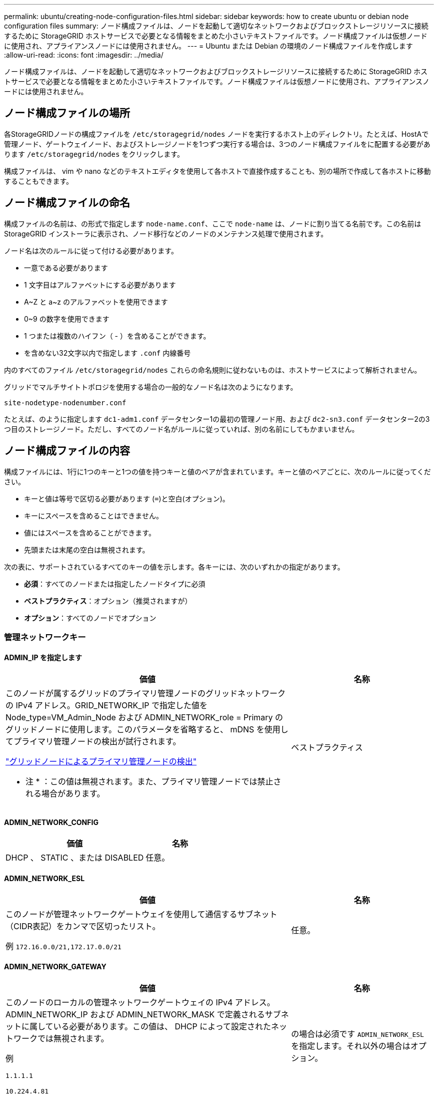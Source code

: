 ---
permalink: ubuntu/creating-node-configuration-files.html 
sidebar: sidebar 
keywords: how to create ubuntu or debian node configuration files 
summary: ノード構成ファイルは、ノードを起動して適切なネットワークおよびブロックストレージリソースに接続するために StorageGRID ホストサービスで必要となる情報をまとめた小さいテキストファイルです。ノード構成ファイルは仮想ノードに使用され、アプライアンスノードには使用されません。 
---
= Ubuntu または Debian の環境のノード構成ファイルを作成します
:allow-uri-read: 
:icons: font
:imagesdir: ../media/


[role="lead"]
ノード構成ファイルは、ノードを起動して適切なネットワークおよびブロックストレージリソースに接続するために StorageGRID ホストサービスで必要となる情報をまとめた小さいテキストファイルです。ノード構成ファイルは仮想ノードに使用され、アプライアンスノードには使用されません。



== ノード構成ファイルの場所

各StorageGRIDノードの構成ファイルを `/etc/storagegrid/nodes` ノードを実行するホスト上のディレクトリ。たとえば、HostAで管理ノード、ゲートウェイノード、およびストレージノードを1つずつ実行する場合は、3つのノード構成ファイルをに配置する必要があります `/etc/storagegrid/nodes` をクリックします。

構成ファイルは、 vim や nano などのテキストエディタを使用して各ホストで直接作成することも、別の場所で作成して各ホストに移動することもできます。



== ノード構成ファイルの命名

構成ファイルの名前は、の形式で指定します `node-name.conf`、ここで `node-name` は、ノードに割り当てる名前です。この名前は StorageGRID インストーラに表示され、ノード移行などのノードのメンテナンス処理で使用されます。

ノード名は次のルールに従って付ける必要があります。

* 一意である必要があります
* 1 文字目はアルファベットにする必要があります
* A~Z と a~z のアルファベットを使用できます
* 0~9 の数字を使用できます
* 1 つまたは複数のハイフン（ - ）を含めることができます。
* を含めない32文字以内で指定します `.conf` 内線番号


内のすべてのファイル `/etc/storagegrid/nodes` これらの命名規則に従わないものは、ホストサービスによって解析されません。

グリッドでマルチサイトトポロジを使用する場合の一般的なノード名は次のようになります。

`site-nodetype-nodenumber.conf`

たとえば、のように指定します `dc1-adm1.conf` データセンター1の最初の管理ノード用、および `dc2-sn3.conf` データセンター2の3つ目のストレージノード。ただし、すべてのノード名がルールに従っていれば、別の名前にしてもかまいません。



== ノード構成ファイルの内容

構成ファイルには、1行に1つのキーと1つの値を持つキーと値のペアが含まれています。キーと値のペアごとに、次のルールに従ってください。

* キーと値は等号で区切る必要があります (`=`)と空白(オプション)。
* キーにスペースを含めることはできません。
* 値にはスペースを含めることができます。
* 先頭または末尾の空白は無視されます。


次の表に、サポートされているすべてのキーの値を示します。各キーには、次のいずれかの指定があります。

* *必須*：すべてのノードまたは指定したノードタイプに必須
* *ベストプラクティス*：オプション（推奨されますが）
* *オプション*：すべてのノードでオプション




=== 管理ネットワークキー



==== ADMIN_IP を指定します

[cols="4a,2a"]
|===
| 価値 | 名称 


 a| 
このノードが属するグリッドのプライマリ管理ノードのグリッドネットワークの IPv4 アドレス。GRID_NETWORK_IP で指定した値を Node_type=VM_Admin_Node および ADMIN_NETWORK_role = Primary のグリッドノードに使用します。このパラメータを省略すると、 mDNS を使用してプライマリ管理ノードの検出が試行されます。

link:how-grid-nodes-discover-primary-admin-node.html["グリッドノードによるプライマリ管理ノードの検出"]

* 注 * ：この値は無視されます。また、プライマリ管理ノードでは禁止される場合があります。
 a| 
ベストプラクティス

|===


==== ADMIN_NETWORK_CONFIG

[cols="4a,2a"]
|===
| 価値 | 名称 


 a| 
DHCP 、 STATIC 、または DISABLED
 a| 
任意。

|===


==== ADMIN_NETWORK_ESL

[cols="4a,2a"]
|===
| 価値 | 名称 


 a| 
このノードが管理ネットワークゲートウェイを使用して通信するサブネット（CIDR表記）をカンマで区切ったリスト。

例 `172.16.0.0/21,172.17.0.0/21`
 a| 
任意。

|===


==== ADMIN_NETWORK_GATEWAY

[cols="4a,2a"]
|===
| 価値 | 名称 


 a| 
このノードのローカルの管理ネットワークゲートウェイの IPv4 アドレス。ADMIN_NETWORK_IP および ADMIN_NETWORK_MASK で定義されるサブネットに属している必要があります。この値は、 DHCP によって設定されたネットワークでは無視されます。

例

`1.1.1.1`

`10.224.4.81`
 a| 
の場合は必須です `ADMIN_NETWORK_ESL` を指定します。それ以外の場合はオプション。

|===


==== ADMIN_NETWORK_IP

[cols="4a,2a"]
|===
| 価値 | 名称 


 a| 
このノードの管理ネットワークにおける IPv4 アドレス。このキーが必要なのは、ADMIN_NETWORK_CONFIG = STATICの場合だけです。それ以外の値の場合は指定しないでください。

例

`1.1.1.1`

`10.224.4.81`
 a| 
ADMIN_NETWORK_CONFIG = STATICの場合に必要です。

それ以外の場合はオプション。

|===


==== ADMIN_NETWORK_MAC

[cols="4a,2a"]
|===
| 価値 | 名称 


 a| 
コンテナ内の管理ネットワークインターフェイスの MAC アドレス。

このフィールドはオプションです。省略すると、 MAC アドレスが自動的に生成されます。

6 つの 16 進数値をコロンで区切って指定する必要があります。

例 `b2:9c:02:c2:27:10`
 a| 
任意。

|===


==== ADMIN_NETWORK_MASK

[cols="4a,2a"]
|===


 a| 
価値
 a| 
名称



 a| 
このノードの管理ネットワークにおける IPv4 ネットマスク。ADMIN_NETWORK_CONFIG = STATICの場合はこのキーを指定します。それ以外の値の場合は指定しないでください。

例

`255.255.255.0`

`255.255.248.0`
 a| 
ADMIN_NETWORK_IPを指定し、ADMIN_NETWORK_CONFIG = STATICの場合は必須です。

それ以外の場合はオプション。

|===


==== ADMIN_NETWORK_MTU を指定します

[cols="4a,2a"]
|===


 a| 
価値
 a| 
名称



 a| 
このノードの管理ネットワークでの最大伝送ユニット（ MTU ）。ADMIN_NETWORK_CONFIG = DHCPの場合は指定しないでください。この値を指定する場合、 1280 ～ 9216 の範囲で指定する必要があります。省略すると、 1500 が使用されます。

ジャンボフレームを使用する場合は、 MTU を 9000 などのジャンボフレームに適した値に設定します。それ以外の場合は、デフォルト値のままにします。

* 重要 * ：ネットワークの MTU 値は、ノードが接続されているスイッチポートに設定された値と一致する必要があります。そうしないと、ネットワークパフォーマンスの問題やパケット損失が発生する可能性があります。

例

`1500`

`8192`
 a| 
任意。

|===


==== ADMIN_NETWORK_TARGET

[cols="4a,2a"]
|===


 a| 
価値
 a| 
名称



 a| 
StorageGRID ノードで管理ネットワークのアクセスに使用するホストデバイスの名前。ネットワークインターフェイス名のみがサポートされています。通常、 GRID_NETWORK_TARGET または CLIENT_NETWORK _TARGET に指定したインターフェイス名とは別のインターフェイス名を使用します。

*注*：ボンドデバイスやブリッジデバイスをネットワークターゲットとして使用しないでください。ボンドデバイスの上に VLAN （または他の仮想インターフェイス）を設定するか、ブリッジと仮想イーサネット（ veth ）のペアを使用します。

* ベストプラクティス * ：管理ネットワークの IP アドレスは、このノードで最初は使用しない場合でも値を指定します。そうすることで、ホストでノードの設定を再度行わなくても、管理ネットワークの IP アドレスをあとから追加することができます。

例

`bond0.1002`

`ens256`
 a| 
ベストプラクティス

|===


==== ADMIN_NETWORK_TARGET タイプ

[cols="4a,2a"]
|===


 a| 
価値
 a| 
名称



 a| 
interface（サポートされている値はこれだけです）
 a| 
任意。

|===


==== ADMIN_NETWORK_TARGET _TYPE_interface_clone_MAC

[cols="4a,2a"]
|===


 a| 
価値
 a| 
名称



 a| 
正しいか間違っているか

StorageGRID コンテナで管理ネットワークのホストターゲットインターフェイスの MAC アドレスを使用するには、キーを「 true 」に設定して原因 に設定します。

* ベストプラクティス：プロミスキャスモードが必要なネットワークでは、「 ADMIN_NETWORK_TARGET_TYPE_interface_clone_MAC 」キーを使用してください。

MAC クローニングの詳細については、次の URL を参照してください

* link:../rhel/configuring-host-network.html#considerations-and-recommendations-for-mac-address-cloning["MACアドレスのクローニングに関する考慮事項と推奨事項（Red Hat Enterprise Linux）"]
* link:../ubuntu/configuring-host-network.html#considerations-and-recommendations-for-mac-address-cloning["MAC アドレスのクローニングに関する考慮事項と推奨事項（ Ubuntu または Debian ）"]

 a| 
ベストプラクティス

|===


==== ADMIN_NETWORK_ROLE

[cols="4a,2a"]
|===


 a| 
価値
 a| 
名称



 a| 
プライマリまたは非プライマリ

このキーが必要なのは、NODE_TYPE = VM_ADMIN_Nodeの場合のみです。それ以外のタイプのノードの場合は指定しないでください。
 a| 
NODE_TYPE = VM_Admin_Nodeの場合は必須

それ以外の場合はオプション。

|===


=== ブロックデバイスキー



==== BLOBK_DEVICE_AUDIT_logs

[cols="4a,2a"]
|===


 a| 
価値
 a| 
名称



 a| 
このノードで監査ログの永続的なストレージに使用するブロックデバイススペシャルファイルのパスと名前。

例

`/dev/disk/by-path/pci-0000:03:00.0-scsi-0:0:0:0`

`/dev/disk/by-id/wwn-0x600a09800059d6df000060d757b475fd`

`/dev/mapper/sgws-adm1-audit-logs`
 a| 
NODE_TYPE = VM_Admin_Nodeのノードに必要です。他のノードタイプの場合は指定しないでください。

|===


==== block_device_rangedb_nnn

[cols="4a,2a"]
|===


 a| 
価値
 a| 
名称



 a| 
このノードでオブジェクトの永続的なストレージに使用するブロックデバイススペシャルファイルのパスと名前。このキーが必要なのは、NODE_TYPE = VM_Storage_Nodeのノードだけです。それ以外のタイプのノードの場合は指定しないでください。

BLOCK_DEVICE_RANGEDB_000 のみが必須で、それ以外は省略可能です。BLOCK_DEVICE_RANGEDB_000 に指定するブロックデバイスは 4TB 以上である必要があります。それ以外は 4TB 未満でもかまいません。

隙間を空けてはいけません。BLOCK_DEVICE_RANGEDB_005 を指定する場合は、 BLOCK_DEVICE_RANGEDB_004 も指定されている必要があります。

* 注 * ：既存の環境との互換性を確保するため、アップグレードされたノードでは 2 桁のキーがサポートされています。

例

`/dev/disk/by-path/pci-0000:03:00.0-scsi-0:0:0:0`

`/dev/disk/by-id/wwn-0x600a09800059d6df000060d757b475fd`

`/dev/mapper/sgws-sn1-rangedb-000`
 a| 
必須：

BLOCK_DEVICE_RANGEDB_000

オプション：

BLOCK_DEVICE_RANGEDB_001

BLOCK_DEVICE_RANGEDB_002

BLOCK_DEVICE_RANGEDB_003

BLOCK_DEVICE_RANGEDB_004

BLOCK_DEVICE_RANGEDB_005

BLOCK_DEVICE_RANGEDB_006

BLOCK_DEVICE_RANGEDB_007

BLOCK_DEVICE_RANGEDB_008

BLOCK_DEVICE_RANGEDB_009

BLOCK_DEVICE_RANGEDB_010

BLOCK_DEVICE_RANGEDB_011

BLOCK_DEVICE_RANGEDB_012

BLOCK_DEVICE_RANGEDB_013

BLOCK_DEVICE_RANGEDB_014

BLOCK_DEVICE_RANGEDB_015

|===


==== BLOBK_DEVICE_tables

[cols="4a,2a"]
|===


 a| 
価値
 a| 
名称



 a| 
このノードでデータベーステーブルの永続的なストレージに使用するブロックデバイススペシャルファイルのパスと名前。このキーが必要なのは、NODE_TYPE = VM_ADMIN_Nodeのノードだけです。それ以外のタイプのノードの場合は指定しないでください。

例

`/dev/disk/by-path/pci-0000:03:00.0-scsi-0:0:0:0`

`/dev/disk/by-id/wwn-0x600a09800059d6df000060d757b475fd`

`/dev/mapper/sgws-adm1-tables`
 a| 
必須

|===


==== BLOBK_DEVICE_VAR_LOCAL です

[cols="4a,2a"]
|===


 a| 
価値
 a| 
名称



 a| 
このノードで使用するブロックデバイススペシャルファイルのパスと名前 `/var/local` 永続的ストレージ：

例

`/dev/disk/by-path/pci-0000:03:00.0-scsi-0:0:0:0`

`/dev/disk/by-id/wwn-0x600a09800059d6df000060d757b475fd`

`/dev/mapper/sgws-sn1-var-local`
 a| 
必須

|===


=== クライアントネットワークキー



==== CLIENT_NETWORK_CONFIG

[cols="4a,2a"]
|===


 a| 
価値
 a| 
名称



 a| 
DHCP 、 STATIC 、または DISABLED
 a| 
任意。

|===


==== CLIENT_NETWORK_GATEWAY

[cols="4a,2a"]
|===


 a| 
価値
 a| 
名称



 a| 
このノードのローカルのクライアントネットワークゲートウェイの IPv4 アドレス。 CLIENT_NETWORK_IP および CLIENT_NETWORK_MASK で定義されるサブネットに属している必要があります。この値は、 DHCP によって設定されたネットワークでは無視されます。

例

`1.1.1.1`

`10.224.4.81`
 a| 
任意。

|===


==== CLIENT_NETWORK_IP

[cols="4a,2a"]
|===


 a| 
価値
 a| 
名称



 a| 
このノードのクライアントネットワークにおける IPv4 アドレス。

このキーが必要なのは、CLIENT_NETWORK_CONFIG = STATICの場合だけです。それ以外の値の場合は指定しないでください。

例

`1.1.1.1`

`10.224.4.81`
 a| 
client_network_config = staticの場合に必要

それ以外の場合はオプション。

|===


==== CLIENT_NETWORK_MAC

[cols="4a,2a"]
|===


 a| 
価値
 a| 
名称



 a| 
コンテナ内のクライアントネットワークインターフェイスの MAC アドレス。

このフィールドはオプションです。省略すると、 MAC アドレスが自動的に生成されます。

6 つの 16 進数値をコロンで区切って指定する必要があります。

例 `b2:9c:02:c2:27:20`
 a| 
任意。

|===


==== CLIENT_NETWORK_MASK

[cols="4a,2a"]
|===


 a| 
価値
 a| 
名称



 a| 
このノードのクライアントネットワークにおける IPv4 ネットマスク。

CLIENT_NETWORK_CONFIG = STATICの場合にこのキーを指定します。他の値の場合は指定しないでください。

例

`255.255.255.0`

`255.255.248.0`
 a| 
CLIENT_NETWORK_IPを指定し、CLIENT_NETWORK_CONFIG = STATICの場合は必須

それ以外の場合はオプション。

|===


==== CLIENT_NETWORK_MTU

[cols="4a,2a"]
|===


 a| 
価値
 a| 
名称



 a| 
このノードのクライアントネットワークでの最大伝送ユニット（ MTU ）。CLIENT_NETWORK_CONFIG = DHCPの場合は指定しないでください。この値を指定する場合、 1280 ～ 9216 の範囲で指定する必要があります。省略すると、 1500 が使用されます。

ジャンボフレームを使用する場合は、 MTU を 9000 などのジャンボフレームに適した値に設定します。それ以外の場合は、デフォルト値のままにします。

* 重要 * ：ネットワークの MTU 値は、ノードが接続されているスイッチポートに設定された値と一致する必要があります。そうしないと、ネットワークパフォーマンスの問題やパケット損失が発生する可能性があります。

例

`1500`

`8192`
 a| 
任意。

|===


==== client_network_target です

[cols="4a,2a"]
|===


 a| 
価値
 a| 
名称



 a| 
StorageGRID ノードでクライアントネットワークのアクセスに使用するホストデバイスの名前。ネットワークインターフェイス名のみがサポートされています。通常、 GRID_NETWORK_TARGET または ADMIN_NETWORK_TARGET に指定したインターフェイス名とは別のインターフェイス名を使用します。

*注*：ボンドデバイスやブリッジデバイスをネットワークターゲットとして使用しないでください。ボンドデバイスの上に VLAN （または他の仮想インターフェイス）を設定するか、ブリッジと仮想イーサネット（ veth ）のペアを使用します。

* ベストプラクティス： * クライアントネットワークの IP アドレスは、このノードで最初は使用しない場合でも値を指定してください。そうすることで、ホストでノードの設定を再度行わなくても、クライアントネットワークの IP アドレスをあとから追加することができます。

例

`bond0.1003`

`ens423`
 a| 
ベストプラクティス

|===


==== client_network_target_type

[cols="4a,2a"]
|===


 a| 
価値
 a| 
名称



 a| 
interface（サポートされている値のみ）
 a| 
任意。

|===


==== client_network_target_type _interface_clone_MAC

[cols="4a,2a"]
|===


 a| 
価値
 a| 
名称



 a| 
正しいか間違っているか

クライアントネットワークでホストターゲットインターフェイスの MAC アドレスを使用するには、キーを「 true 」に設定して StorageGRID コンテナを原因 します。

* ベストプラクティス：プロミスキャスモードが必要なネットワークでは、 client_network_target_type _interface_clone_MAC キーを使用してください。

MAC クローニングの詳細については、次の URL を参照してください

* link:../rhel/configuring-host-network.html#considerations-and-recommendations-for-mac-address-cloning["MACアドレスのクローニングに関する考慮事項と推奨事項（Red Hat Enterprise Linux）"]
* link:../ubuntu/configuring-host-network.html#considerations-and-recommendations-for-mac-address-cloning["MAC アドレスのクローニングに関する考慮事項と推奨事項（ Ubuntu または Debian ）"]

 a| 
ベストプラクティス

|===


=== グリッドネットワークキー



==== GRID_NETWORK_CONFIG

[cols="4a,2a"]
|===


 a| 
価値
 a| 
名称



 a| 
STATIC または DHCP

指定しない場合のデフォルトはstaticです。
 a| 
ベストプラクティス

|===


==== GRID_NETWORK_GATEWAY

[cols="4a,2a"]
|===


 a| 
価値
 a| 
名称



 a| 
このノードのローカルのグリッドネットワークゲートウェイの IPv4 アドレス。 GRID_NETWORK_IP および GRID_NETWORK_MASK で定義されるサブネットに属している必要があります。この値は、 DHCP によって設定されたネットワークでは無視されます。

グリッドネットワークのサブネットが 1 つだけでゲートウェイがない場合は、サブネットの標準のゲートウェイアドレス（ X.Y.Z.1 ）か、このノードの GRID_NETWORK_IP の値を使用します。このどちらかの値にしておけば、以降にグリッドネットワークを拡張するときに処理が簡単になります。
 a| 
必須

|===


==== GRID_NETWORK_IP

[cols="4a,2a"]
|===


 a| 
価値
 a| 
名称



 a| 
このノードのグリッドネットワークにおける IPv4 アドレス。このキーが必要なのは、GRID_NETWORK_CONFIG = STATICの場合のみです。それ以外の値の場合は指定しないでください。

例

`1.1.1.1`

`10.224.4.81`
 a| 
GRID_NETWORK_CONFIG = STATICの場合は必須

それ以外の場合はオプション。

|===


==== GRID_NETWORK_MAC

[cols="4a,2a"]
|===


 a| 
価値
 a| 
名称



 a| 
コンテナ内のグリッドネットワークインターフェイスの MAC アドレス。

6 つの 16 進数値をコロンで区切って指定する必要があります。

例 `b2:9c:02:c2:27:30`
 a| 
任意。

省略すると、 MAC アドレスが自動的に生成されます。

|===


==== GRID_NETWORK_MASK

[cols="4a,2a"]
|===


 a| 
価値
 a| 
名称



 a| 
このノードのグリッドネットワークにおける IPv4 ネットマスク。GRID_NETWORK_CONFIG = STATICの場合はこのキーを指定します。それ以外の値の場合は指定しないでください。

例

`255.255.255.0`

`255.255.248.0`
 a| 
GRID_NETWORK_IPを指定し、GRID_NETWORK_CONFIG = STATICを指定した場合に必要です。

それ以外の場合はオプション。

|===


==== GRID_NETWORK_MTU

[cols="4a,2a"]
|===


 a| 
価値
 a| 
名称



 a| 
このノードのグリッドネットワークでの最大伝送ユニット（ MTU ）。GRID_NETWORK_CONFIG = DHCPの場合は指定しないでください。この値を指定する場合、 1280 ～ 9216 の範囲で指定する必要があります。省略すると、 1500 が使用されます。

ジャンボフレームを使用する場合は、 MTU を 9000 などのジャンボフレームに適した値に設定します。それ以外の場合は、デフォルト値のままにします。

* 重要 * ：ネットワークの MTU 値は、ノードが接続されているスイッチポートに設定された値と一致する必要があります。そうしないと、ネットワークパフォーマンスの問題やパケット損失が発生する可能性があります。

* 重要 * ：ネットワークパフォーマンスを最大限に高めるには、すべてのノードのグリッドネットワークインターフェイスで MTU 値がほぼ同じになるように設定する必要があります。個々のノードのグリッドネットワークの MTU 設定に大きな違いがある場合は、 * Grid Network MTU mismatch * アラートがトリガーされます。MTU値はすべてのネットワークタイプで同じである必要はありません。

例

`1500`

`8192`
 a| 
任意。

|===


==== GRID_NETWORK_TARGET

[cols="4a,2a"]
|===


 a| 
価値
 a| 
名称



 a| 
StorageGRID ノードでグリッドネットワークのアクセスに使用するホストデバイスの名前。ネットワークインターフェイス名のみがサポートされています。通常、 ADMIN_NETWORK_TARGET または ADMIN_NETWORK_TARGET に指定したインターフェイス名とは別のインターフェイス名を使用します。

*注*：ボンドデバイスやブリッジデバイスをネットワークターゲットとして使用しないでください。ボンドデバイスの上に VLAN （または他の仮想インターフェイス）を設定するか、ブリッジと仮想イーサネット（ veth ）のペアを使用します。

例

`bond0.1001`

`ens192`
 a| 
必須

|===


==== GRID_NETWORK_TARGET タイプ

[cols="4a,2a"]
|===


 a| 
価値
 a| 
名称



 a| 
interface（サポートされている値はこれだけです）
 a| 
任意。

|===


==== GRID_NETWORK_TARGET _TYPE_interface_clone_MAC

[cols="4a,2a"]
|===


 a| 
価値
 a| 
名称



 a| 
正しいか間違っているか

グリッドネットワーク上のホストターゲットインターフェイスの MAC アドレスを使用するには、キーの値を「 true 」に設定して StorageGRID コンテナを原因 に設定します。

* ベストプラクティス：プロミスキャスモードが必要なネットワークでは、 GRID_NETWORK_TARGET _TYPE_interface_clone_MAC キーを使用してください。

MAC クローニングの詳細については、次の URL を参照してください

* link:../rhel/configuring-host-network.html#considerations-and-recommendations-for-mac-address-cloning["MACアドレスのクローニングに関する考慮事項と推奨事項（Red Hat Enterprise Linux）"]
* link:../ubuntu/configuring-host-network.html#considerations-and-recommendations-for-mac-address-cloning["MAC アドレスのクローニングに関する考慮事項と推奨事項（ Ubuntu または Debian ）"]

 a| 
ベストプラクティス

|===


=== interfacesキー



==== interface_target_nnnn

[cols="4a,2a"]
|===


 a| 
価値
 a| 
名称



 a| 
このノードに追加するインターフェイスの名前とオプションの概要 。各ノードに複数のインターフェイスを追加できます。

_nnnn_には、追加する各interface_targetエントリに一意の番号を指定します。

値には、ベアメタルホスト上の物理インターフェイスの名前を指定します。その後、必要に応じて、カンマを追加してインターフェイスの概要 を指定します。このインターフェイスは、 VLAN インターフェイスのページと HA グループのページに表示されます。

例 `INTERFACE_TARGET_0001=ens256, Trunk`

トランクインターフェイスを追加する場合は、 StorageGRID で VLAN インターフェイスを設定する必要があります。アクセスインターフェイスを追加する場合は、そのインターフェイスをHAグループに直接追加できます。VLANインターフェイスを設定する必要はありません。
 a| 
任意。

|===


=== 最大RAMキー



==== MAXIMUM_RAM

[cols="4a,2a"]
|===


 a| 
価値
 a| 
名称



 a| 
このノードに使用を許可する RAM の最大容量。このキーを省略した場合、ノードでメモリは制限されません。本番用のノードについて設定するときは、システム RAM の合計容量よりも 24GB 以上、 16~32GB 以上小さい値を指定してください。

* 注 * ： RAM 値は、ノードの実際のメタデータ用リザーブスペースに影響します。を参照してください link:../admin/managing-object-metadata-storage.html["Metadata Reserved Spaceとは何かの概要"]。

このフィールドの形式はです `_numberunit_`、ここで `_unit_` は、です `b`、 `k`、 `m`または `g`。

例

`24g`

`38654705664b`

* 注：このオプションを使用する場合は、 memory cgroups のカーネルサポートを有効にする必要があります。
 a| 
任意。

|===


=== ノードタイプキー



==== Node_type のように指定します

[cols="4a,2a"]
|===


 a| 
価値
 a| 
名称



 a| 
ノードのタイプ：

VM_Admin_Nodeの略
VM_Storage_Nodeの略
VM_Archive_Nodeの略
VM_API_Gateway
 a| 
必須

|===


=== ポートの再マッピングキー



==== PORT_REMAP を参照してください

[cols="4a,2a"]
|===


 a| 
価値
 a| 
名称



 a| 
ノードが内部でのグリッドノードの通信または外部との通信に使用するポートを再マッピングします。ポートの再マッピングが必要になるのは、StorageGRID で使用される1つ以上のポートがエンタープライズネットワークポリシーによって制限されている場合です（を参照） link:../network/internal-grid-node-communications.html["内部でのグリッドノードの通信"] または link:../network/external-communications.html["外部との通信"]。

*重要*：ロードバランサエンドポイントの設定に使用する予定のポートを再マッピングしないでください。

* 注： PORT_REMAP のみを設定すると、指定したマッピングがインバウンド通信とアウトバウンド通信の両方に使用されます。PORT_REMAP_INBOUND を併せて指定した場合は、 PORT_REMAP がアウトバウンド通信のみに適用されます。

使用される形式は次のとおりです。 `_network type_/_protocol_/_default port used by grid node_/_new port_`、ここで `_network type_` は、grid、admin、client、およびです `_protocol_` は、tcpまたはudpです。

例 `PORT_REMAP = client/tcp/18082/443`
 a| 
任意。

|===


==== PORT_REMAP_INBOUND

[cols="4a,2a"]
|===


 a| 
価値
 a| 
名称



 a| 
指定したポートのインバウンド通信を再マッピングします。PORT_REMAP_INBOUNDを指定し、PORT_REMAPに値を指定しなかった場合、ポートのアウトバウンド通信は変更されません。

*重要*：ロードバランサエンドポイントの設定に使用する予定のポートを再マッピングしないでください。

使用される形式は次のとおりです。 `_network type_/_protocol_/_remapped port_/_default port used by grid node_`、ここで `_network type_` は、grid、admin、client、およびです `_protocol_` は、tcpまたはudpです。

例 `PORT_REMAP_INBOUND = grid/tcp/3022/22`
 a| 
任意。

|===